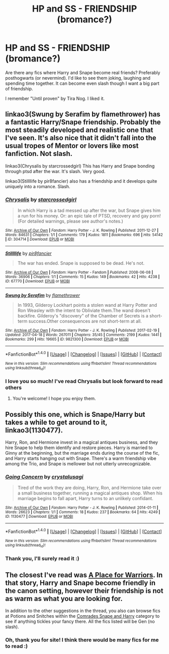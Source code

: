 #+TITLE: HP and SS - FRIENDSHIP (bromance?)

* HP and SS - FRIENDSHIP (bromance?)
:PROPERTIES:
:Author: Sharedo
:Score: 5
:DateUnix: 1493627355.0
:DateShort: 2017-May-01
:FlairText: Request
:END:
Are there any fics where Harry and Snape become real friends? Preferably posthogwarts (or nevermind). I'd like to see them joking, laughing and spending time together. It can become even slash though I want a big part of friendship.

I remember "Until proven" by Tira Nog. I liked it.


** linkao3(Swung by Serafim by flamethrower) has a fantastic Harry/Snape friendship. Probably the most steadily developed and realistic one that I've seen. It's also nice that it didn't fall into the usual tropes of Mentor or lovers like most fanfiction. Not slash.

linkao3(Chrysalis by starcrossedgirl) This has Harry and Snape bonding through ptsd after the war. It's slash. Very good.

linkao3(Stillllife by pir8fancier) also has a friendship and it develops quite uniquely into a romance. Slash.
:PROPERTIES:
:Score: 3
:DateUnix: 1493630606.0
:DateShort: 2017-May-01
:END:

*** [[http://archiveofourown.org/works/304714][*/Chrysalis/*]] by [[http://www.archiveofourown.org/users/starcrossedgirl/pseuds/starcrossedgirl][/starcrossedgirl/]]

#+begin_quote
  In which Harry is a tad messed up after the war, but Snape gives him a run for his money. Or: an epic tale of PTSD, recovery and gay porn! (For detailed warnings, please see author's notes.)
#+end_quote

^{/Site/: [[http://www.archiveofourown.org/][Archive of Our Own]] *|* /Fandom/: Harry Potter - J. K. Rowling *|* /Published/: 2011-12-27 *|* /Words/: 84631 *|* /Chapters/: 1/1 *|* /Comments/: 179 *|* /Kudos/: 1811 *|* /Bookmarks/: 696 *|* /Hits/: 54142 *|* /ID/: 304714 *|* /Download/: [[http://archiveofourown.org/downloads/st/starcrossedgirl/304714/Chrysalis.epub?updated_at=1488598136][EPUB]] or [[http://archiveofourown.org/downloads/st/starcrossedgirl/304714/Chrysalis.mobi?updated_at=1488598136][MOBI]]}

--------------

[[http://archiveofourown.org/works/67770][*/Stillllife/*]] by [[http://www.archiveofourown.org/users/pir8fancier/pseuds/pir8fancier][/pir8fancier/]]

#+begin_quote
  The war has ended. Snape is supposed to be dead. He's not.
#+end_quote

^{/Site/: [[http://www.archiveofourown.org/][Archive of Our Own]] *|* /Fandom/: Harry Potter - Fandom *|* /Published/: 2008-06-08 *|* /Words/: 36906 *|* /Chapters/: 1/1 *|* /Comments/: 15 *|* /Kudos/: 149 *|* /Bookmarks/: 42 *|* /Hits/: 4238 *|* /ID/: 67770 *|* /Download/: [[http://archiveofourown.org/downloads/pi/pir8fancier/67770/Stillllife.epub?updated_at=1485631435][EPUB]] or [[http://archiveofourown.org/downloads/pi/pir8fancier/67770/Stillllife.mobi?updated_at=1485631435][MOBI]]}

--------------

[[http://archiveofourown.org/works/9821300][*/Swung by Serafim/*]] by [[http://www.archiveofourown.org/users/flamethrower/pseuds/flamethrower][/flamethrower/]]

#+begin_quote
  In 1993, Gilderoy Lockhart points a stolen wand at Harry Potter and Ron Weasley with the intent to Obliviate them.The wand doesn't backfire. Gilderoy's "discovery" of the Chamber of Secrets is a short-term success.Other consequences are not short-term at all.
#+end_quote

^{/Site/: [[http://www.archiveofourown.org/][Archive of Our Own]] *|* /Fandom/: Harry Potter - J. K. Rowling *|* /Published/: 2017-02-19 *|* /Updated/: 2017-04-18 *|* /Words/: 267011 *|* /Chapters/: 35/45 *|* /Comments/: 2199 *|* /Kudos/: 1441 *|* /Bookmarks/: 299 *|* /Hits/: 19665 *|* /ID/: 9821300 *|* /Download/: [[http://archiveofourown.org/downloads/fl/flamethrower/9821300/Swung%20by%20Serafim.epub?updated_at=1492546958][EPUB]] or [[http://archiveofourown.org/downloads/fl/flamethrower/9821300/Swung%20by%20Serafim.mobi?updated_at=1492546958][MOBI]]}

--------------

*FanfictionBot*^{1.4.0} *|* [[[https://github.com/tusing/reddit-ffn-bot/wiki/Usage][Usage]]] | [[[https://github.com/tusing/reddit-ffn-bot/wiki/Changelog][Changelog]]] | [[[https://github.com/tusing/reddit-ffn-bot/issues/][Issues]]] | [[[https://github.com/tusing/reddit-ffn-bot/][GitHub]]] | [[[https://www.reddit.com/message/compose?to=tusing][Contact]]]

^{/New in this version: Slim recommendations using/ ffnbot!slim! /Thread recommendations using/ linksub(thread_id)!}
:PROPERTIES:
:Author: FanfictionBot
:Score: 1
:DateUnix: 1493630651.0
:DateShort: 2017-May-01
:END:


*** I love you so much! I've read Chrysalis but look forward to read others
:PROPERTIES:
:Author: Sharedo
:Score: 1
:DateUnix: 1493647137.0
:DateShort: 2017-May-01
:END:

**** You're welcome! I hope you enjoy them.
:PROPERTIES:
:Score: 1
:DateUnix: 1493696598.0
:DateShort: 2017-May-02
:END:


** Possibly this one, which is Snape/Harry but takes a while to get around to it, linkao3(1130477).

Harry, Ron, and Hermione invest in a magical antiques business, and they hire Snape to help them identify and restore pieces. Harry is married to Ginny at the beginning, but the marriage ends during the course of the fic, and Harry starts hanging out with Snape. There's a warm friendship vibe among the Trio, and Snape is mellower but not utterly unrecognizable.
:PROPERTIES:
:Author: beta_reader
:Score: 2
:DateUnix: 1493696029.0
:DateShort: 2017-May-02
:END:

*** [[http://archiveofourown.org/works/1130477][*/Going Concern/*]] by [[http://www.archiveofourown.org/users/crystalusagi/pseuds/crystalusagi][/crystalusagi/]]

#+begin_quote
  Tired of the work they are doing, Harry, Ron, and Hermione take over a small business together, running a magical antiques shop. When his marriage begins to fall apart, Harry turns to an unlikely confidant.
#+end_quote

^{/Site/: [[http://www.archiveofourown.org/][Archive of Our Own]] *|* /Fandom/: Harry Potter - J. K. Rowling *|* /Published/: 2014-01-11 *|* /Words/: 26623 *|* /Chapters/: 1/1 *|* /Comments/: 18 *|* /Kudos/: 237 *|* /Bookmarks/: 64 *|* /Hits/: 4249 *|* /ID/: 1130477 *|* /Download/: [[http://archiveofourown.org/downloads/cr/crystalusagi/1130477/Going%20Concern.epub?updated_at=1391241798][EPUB]] or [[http://archiveofourown.org/downloads/cr/crystalusagi/1130477/Going%20Concern.mobi?updated_at=1391241798][MOBI]]}

--------------

*FanfictionBot*^{1.4.0} *|* [[[https://github.com/tusing/reddit-ffn-bot/wiki/Usage][Usage]]] | [[[https://github.com/tusing/reddit-ffn-bot/wiki/Changelog][Changelog]]] | [[[https://github.com/tusing/reddit-ffn-bot/issues/][Issues]]] | [[[https://github.com/tusing/reddit-ffn-bot/][GitHub]]] | [[[https://www.reddit.com/message/compose?to=tusing][Contact]]]

^{/New in this version: Slim recommendations using/ ffnbot!slim! /Thread recommendations using/ linksub(thread_id)!}
:PROPERTIES:
:Author: FanfictionBot
:Score: 1
:DateUnix: 1493696038.0
:DateShort: 2017-May-02
:END:


*** Thank you, I'll surely read it :)
:PROPERTIES:
:Author: Sharedo
:Score: 1
:DateUnix: 1493746442.0
:DateShort: 2017-May-02
:END:


** The closest I've read was [[http://www.potionsandsnitches.org/fanfiction/viewstory.php?sid=1348][A Place for Warriors]]. In that story, Harry and Snape become friendly in the canon setting, however their friendship is not as warm as what you are looking for.

In addition to the other suggestions in the thread, you also can browse fics at Potions and Snitches within the [[http://www.potionsandsnitches.org/fanfiction/browse.php?type=categories&catid=21][Comrades Snape and Harry]] category to see if anything tickles your fancy there. All the fics listed will be Gen (no slash).
:PROPERTIES:
:Author: Dimplz
:Score: 2
:DateUnix: 1493755827.0
:DateShort: 2017-May-03
:END:

*** Oh, thank you for site! I think there would be many fics for me to read :)
:PROPERTIES:
:Author: Sharedo
:Score: 1
:DateUnix: 1493759773.0
:DateShort: 2017-May-03
:END:
